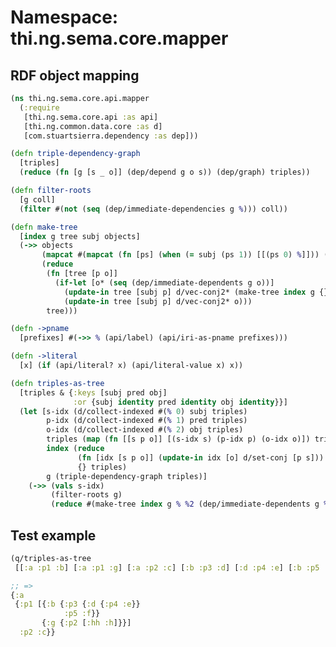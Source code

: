 #+SETUP_FILE: "setup.org"

* Namespace: thi.ng.sema.core.mapper

** RDF object mapping

#+BEGIN_SRC clojure :tangle ../babel/src/cljx/thi/ng/sema/core/mapper.cljx :mkdirp yes :padline no
  (ns thi.ng.sema.core.api.mapper
    (:require
     [thi.ng.sema.core.api :as api]
     [thi.ng.common.data.core :as d]
     [com.stuartsierra.dependency :as dep]))

  (defn triple-dependency-graph
    [triples]
    (reduce (fn [g [s _ o]] (dep/depend g o s)) (dep/graph) triples))

  (defn filter-roots
    [g coll]
    (filter #(not (seq (dep/immediate-dependencies g %))) coll))

  (defn make-tree
    [index g tree subj objects]
    (->> objects
         (mapcat #(mapcat (fn [ps] (when (= subj (ps 1)) [[(ps 0) %]])) (index %)))
         (reduce
          (fn [tree [p o]]
            (if-let [o* (seq (dep/immediate-dependents g o))]
              (update-in tree [subj p] d/vec-conj2* (make-tree index g {} o o*))
              (update-in tree [subj p] d/vec-conj2* o)))
          tree)))

  (defn ->pname
    [prefixes] #(->> % (api/label) (api/iri-as-pname prefixes)))

  (defn ->literal
    [x] (if (api/literal? x) (api/literal-value x) x))

  (defn triples-as-tree
    [triples & {:keys [subj pred obj]
                :or {subj identity pred identity obj identity}}]
    (let [s-idx (d/collect-indexed #(% 0) subj triples)
          p-idx (d/collect-indexed #(% 1) pred triples)
          o-idx (d/collect-indexed #(% 2) obj triples)
          triples (map (fn [[s p o]] [(s-idx s) (p-idx p) (o-idx o)]) triples)
          index (reduce
                 (fn [idx [s p o]] (update-in idx [o] d/set-conj [p s]))
                 {} triples)
          g (triple-dependency-graph triples)]
      (->> (vals s-idx)
           (filter-roots g)
           (reduce #(make-tree index g % %2 (dep/immediate-dependents g %2)) {}))))
#+END_SRC

** Test example

#+BEGIN_SRC clojure
  (q/triples-as-tree
   [[:a :p1 :b] [:a :p1 :g] [:a :p2 :c] [:b :p3 :d] [:d :p4 :e] [:b :p5 :f] [:g :p2 :h] [:g :p2 :hh]])

  ;; =>
  {:a
   {:p1 [{:b {:p3 {:d {:p4 :e}}
              :p5 :f}}
         {:g {:p2 [:hh :h]}}]
    :p2 :c}}
#+END_SRC 
